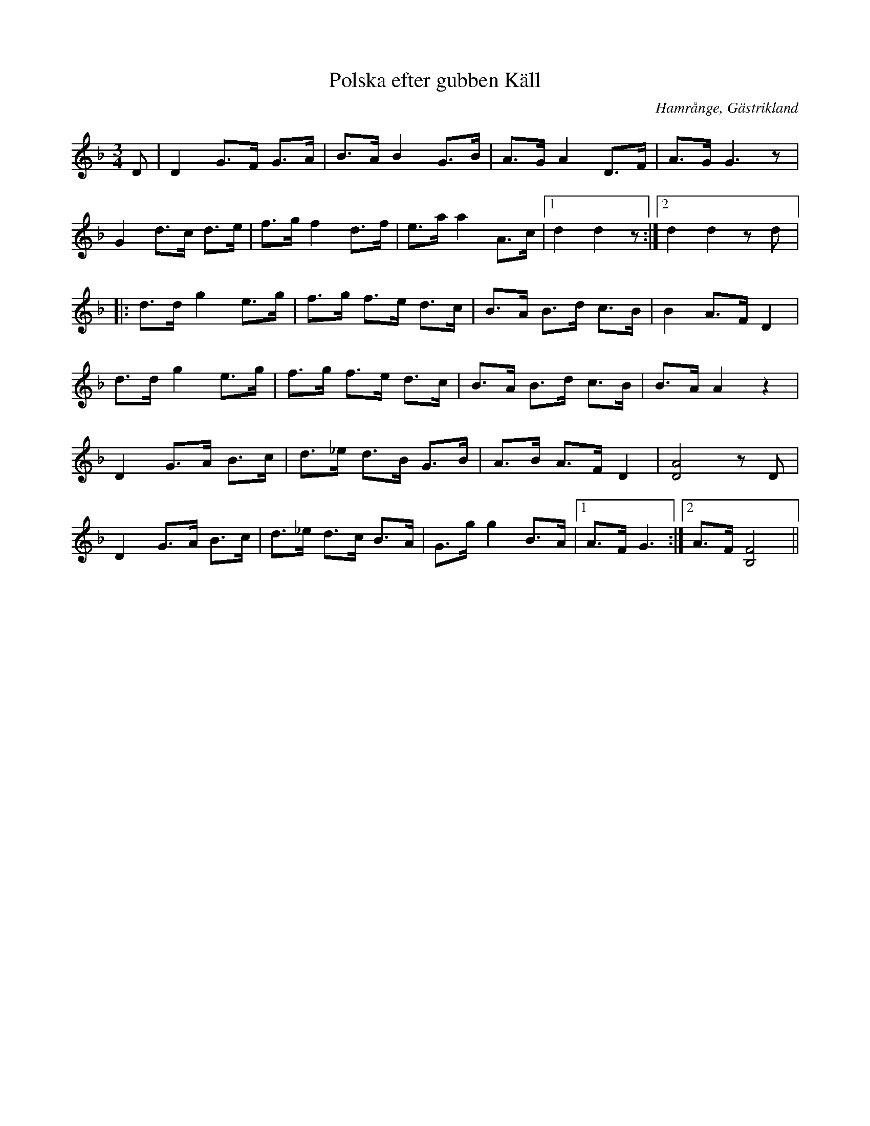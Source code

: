 %%abc-charset utf-8

X:1
T:Polska efter gubben Käll
R:Polska
O:Hamrånge, Gästrikland
N:"Obs! Inga fiss och inga ciss" En version av "Blågeta med skälla" dvs den svarta geten med skälla
M:3/4
L:1/16
K:Gdor
D2|D4G3F G3A|B3A B4G3B|A3GA4D3F|A3G G6 z2|
G4d3c d3e|f3gf4d3f|e3aa4A3c|1d4d4z2:|2d4d4z2d2|:
d3dg4e3g|f3g f3e d3c|B3A B3d c3B|B4A3FD4|
d3dg4e3g|f3g f3e d3c|B3A B3d c3B|B3AA4z4|
D4G3A B3c|d3_e d3B G3B|A3B A3F D4|[D8A8]z2D2|
D4G3A B3c|d3_e d3c B3A|G3gg4B3A|1A3FG6:|2A3F [F8B,8]||

